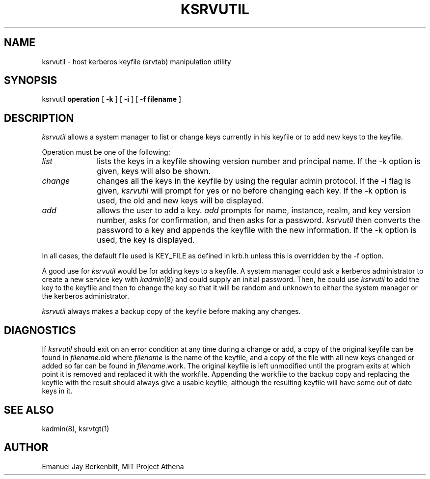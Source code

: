 .\" from: /mit/kerberos/src/man/RCS/ksrvutil.8,v 4.0 89/07/27 18:35:33 jtkohl Exp $
.\" $Id: ksrvutil.8,v 1.2 1994/07/19 19:27:53 g89r4222 Exp $
.\" Copyright 1989 by the Massachusetts Institute of Technology.
.\"
.\" For copying and distribution information,
.\" please see the file <Copyright.MIT>.
.\"
.TH KSRVUTIL 8 "Kerberos Version 4.0" "MIT Project Athena"
.SH NAME
ksrvutil \- host kerberos keyfile (srvtab) manipulation utility
.SH SYNOPSIS
ksrvutil
.B operation
[
.B \-k 
] [ 
.B \-i 
] [ 
.B \-f filename 
]
.SH DESCRIPTION
.I ksrvutil
allows a system manager to list or change keys currently in his
keyfile or to add new keys to the keyfile.
.PP

Operation must be one of the following:
.TP 10n
.I list
lists the keys in a keyfile showing version number and principal
name.  If the \-k option is given, keys will also be shown.
.TP 10n
.I change
changes all the keys in the keyfile by using the regular admin
protocol.  If the \-i flag is given, 
.I ksrvutil
will prompt for yes or no before changing each key.  If the \-k
option is used, the old and new keys will be displayed.
.TP 10n
.I add
allows the user to add a key.
.I add
prompts for name, instance, realm, and key version number, asks
for confirmation, and then asks for a password.  
.I ksrvutil 
then converts the password to a key and appends the keyfile with
the new information.  If the \-k option is used, the key is
displayed. 

.PP
In all cases, the default file used is KEY_FILE as defined in
krb.h unless this is overridden by the \-f option.

.PP
A good use for
.I ksrvutil
would be for adding keys to a keyfile.  A system manager could
ask a kerberos administrator to create a new service key with 
.IR kadmin (8)
and could supply an initial password.  Then, he could use 
.I ksrvutil
to add the key to the keyfile and then to change the key so that
it will be random and unknown to either the system manager or
the kerberos administrator.

.I ksrvutil
always makes a backup copy of the keyfile before making any
changes.  

.SH DIAGNOSTICS
If 
.I ksrvutil
should exit on an error condition at any time during a change or
add, a copy of the
original keyfile can be found in 
.IR filename .old
where 
.I filename
is the name of the keyfile, and a copy of the file with all new
keys changed or added so far can be found in 
.IR filename .work.
The original keyfile is left unmodified until the program exits
at which point it is removed and replaced it with the workfile.
Appending the workfile to the backup copy and replacing the
keyfile with the result should always give a usable keyfile,
although the resulting keyfile will have some out of date keys
in it.

.SH SEE ALSO
kadmin(8), ksrvtgt(1)

.SH AUTHOR
Emanuel Jay Berkenbilt, MIT Project Athena
